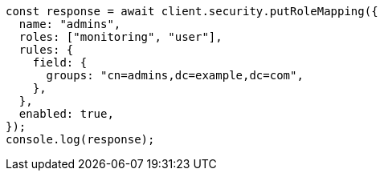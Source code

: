 // This file is autogenerated, DO NOT EDIT
// Use `node scripts/generate-docs-examples.js` to generate the docs examples

[source, js]
----
const response = await client.security.putRoleMapping({
  name: "admins",
  roles: ["monitoring", "user"],
  rules: {
    field: {
      groups: "cn=admins,dc=example,dc=com",
    },
  },
  enabled: true,
});
console.log(response);
----
